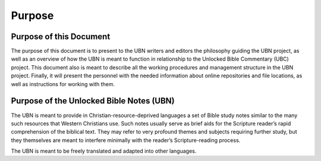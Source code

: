 Purpose
=============


Purpose of this Document
-----------

The purpose of this document is to present to the UBN writers and editors the philosophy guiding the UBN project, as well as an overview of how the UBN is meant to function in relationship to the Unlocked Bible Commentary (UBC) project. This document also is meant to describe all the working procedures and management structure in the UBN project. Finally, it will present the personnel with the needed information about online repositories and file locations, as well as instructions for working with them.

Purpose of the Unlocked Bible Notes (UBN)
----------------------

The UBN is meant to provide in Christian-resource-deprived languages a set of Bible study notes similar to the many such resources that Western Christians use. Such notes usually serve as brief aids for the Scripture reader’s rapid comprehension of the biblical text. They may refer to very profound themes and subjects requiring further study, but they themselves are meant to interfere minimally with the reader’s Scripture-reading process.

The UBN is meant to be freely translated and adapted into other languages.
